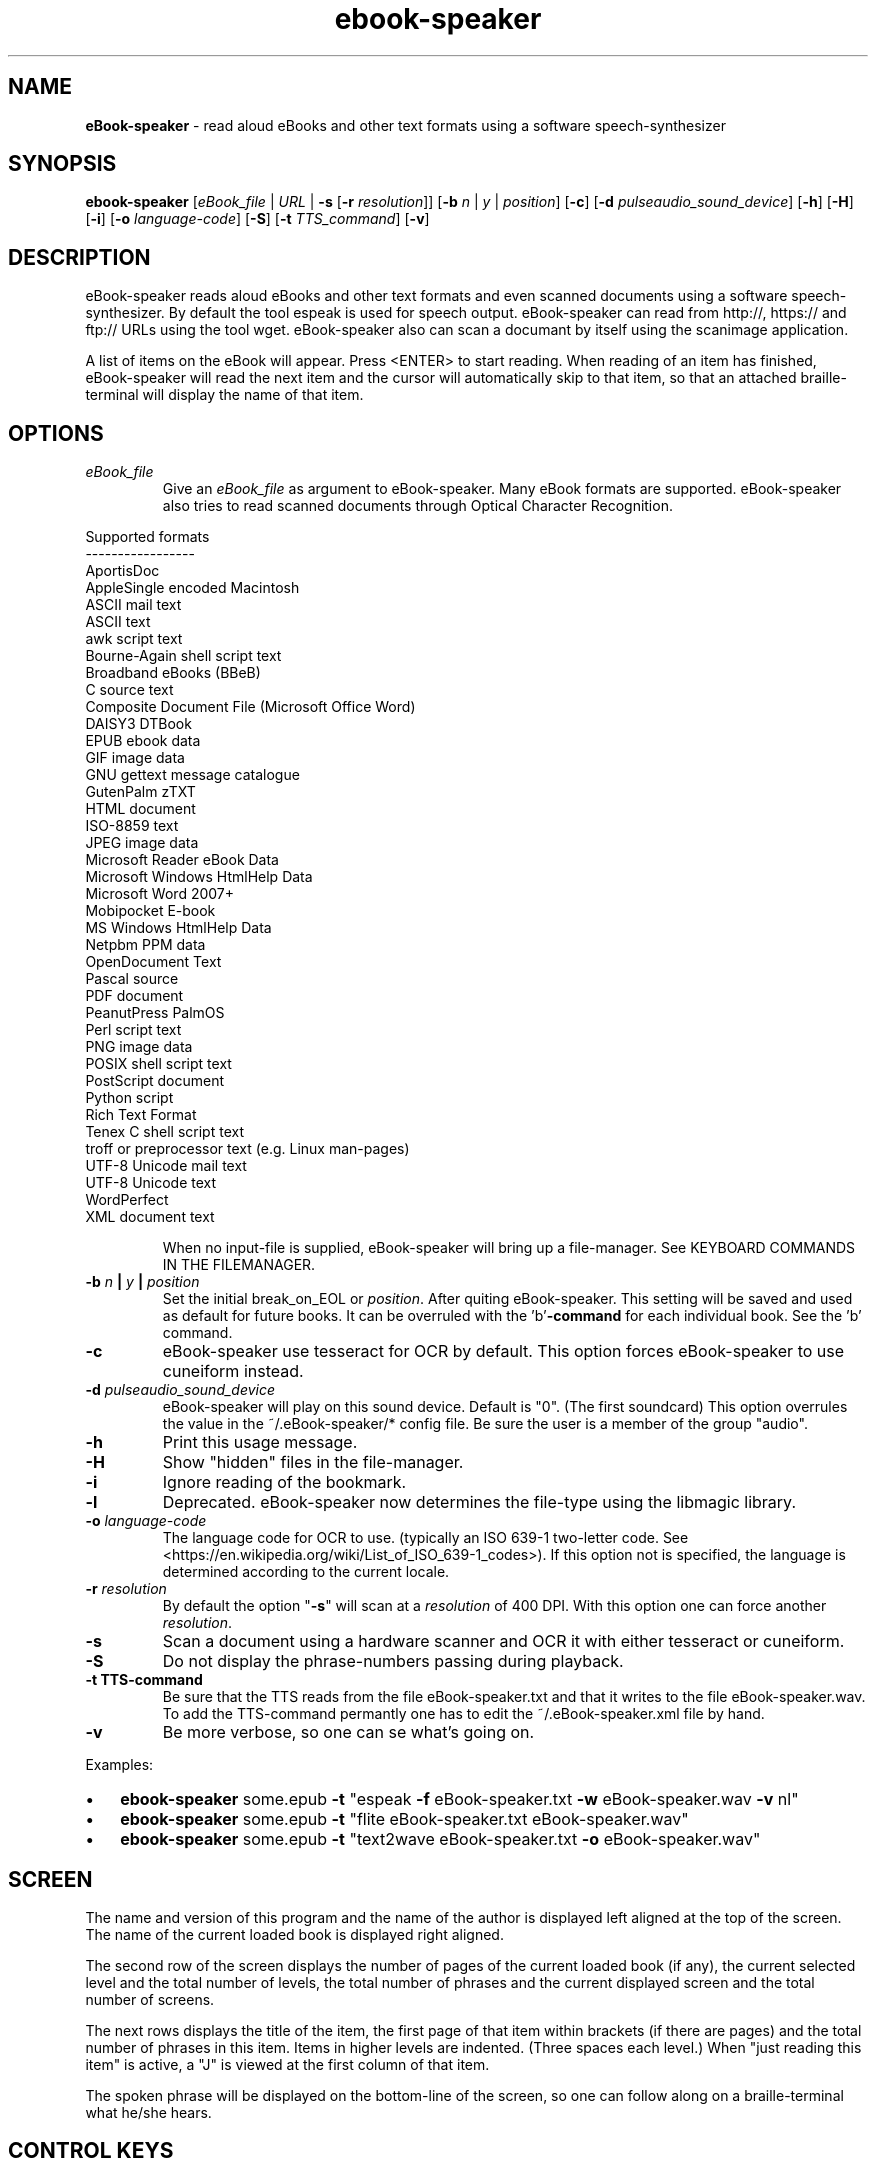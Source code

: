 .\" Text automatically generated by txt2man
.TH ebook-speaker 1 "06 September 2020" "ebook-speaker-5.5.1" "Linux Reference Manual"
.SH NAME
\fBeBook-speaker \fP- read aloud eBooks and other text formats using a software speech-synthesizer
\fB
.SH SYNOPSIS
.nf
.fam C
\fBebook-speaker\fP [\fIeBook_file\fP | \fIURL\fP | \fB-s\fP [\fB-r\fP \fIresolution\fP]] [\fB-b\fP \fIn\fP | \fIy\fP | \fIposition\fP] [\fB-c\fP] [\fB-d\fP \fIpulseaudio_sound_device\fP] [\fB-h\fP] [\fB-H\fP] [\fB-i\fP] [\fB-o\fP \fIlanguage-code\fP] [\fB-S\fP] [\fB-t\fP \fITTS_command\fP] [\fB-v\fP]

.fam T
.fi
.fam T
.fi
.SH DESCRIPTION
eBook-speaker reads aloud eBooks and other text formats and even scanned documents using a software speech-synthesizer. By default the tool espeak is used for speech output.
eBook-speaker can read from http://, https:// and ftp:// URLs using the tool wget.
eBook-speaker also can scan a documant by itself using the scanimage application.
.PP
A list of items on the eBook will appear. Press <ENTER> to start reading. When reading of an item has finished, eBook-speaker will read the next item and the cursor will automatically skip to that item, so that an attached braille-terminal will display the name of that item.
.SH OPTIONS
.TP
.B
\fIeBook_file\fP
Give an \fIeBook_file\fP as argument to eBook-speaker.  Many eBook formats are supported. eBook-speaker also tries to read scanned documents through Optical Character Recognition.
.PP
.nf
.fam C
                Supported formats
                -----------------
                AportisDoc
                AppleSingle encoded Macintosh
                ASCII mail text
                ASCII text
                awk script text
                Bourne-Again shell script text
                Broadband eBooks (BBeB)
                C source text
                Composite Document File (Microsoft Office Word)
                DAISY3 DTBook
                EPUB ebook data
                GIF image data
                GNU gettext message catalogue
                GutenPalm zTXT
                HTML document
                ISO-8859 text
                JPEG image data
                Microsoft Reader eBook Data
                Microsoft Windows HtmlHelp Data
                Microsoft Word 2007+
                Mobipocket E-book
                MS Windows HtmlHelp Data
                Netpbm PPM data
                OpenDocument Text
                Pascal source
                PDF document
                PeanutPress PalmOS
                Perl script text
                PNG image data
                POSIX shell script text
                PostScript document
                Python script
                Rich Text Format
                Tenex C shell script text
                troff or preprocessor text (e.g. Linux man-pages)
                UTF-8 Unicode mail text
                UTF-8 Unicode text
                WordPerfect
                XML document text

.fam T
.fi
.RS
When no input-file is supplied, eBook-speaker will bring up a file-manager. See KEYBOARD COMMANDS IN THE FILEMANAGER.
.RE
.TP
.B
\fB-b\fP \fIn\fP | \fIy\fP | \fIposition\fP
Set the initial break_on_EOL or \fIposition\fP. After quiting eBook-speaker. This setting will be saved and used as default for future books. It can be overruled with the 'b'\fB-command\fP for each individual book. See the 'b' command.
.TP
.B
\fB-c\fP
eBook-speaker use tesseract for OCR by default. This option forces eBook-speaker to use cuneiform instead.
.TP
.B
\fB-d\fP \fIpulseaudio_sound_device\fP
eBook-speaker will play on this sound device. Default is "0". (The first soundcard) This option overrules the value in the ~/.eBook-speaker/* config file. Be sure the user is a member of the group "audio".
.TP
.B
\fB-h\fP
Print this usage message.
.TP
.B
\fB-H\fP
Show "hidden" files in the file-manager.
.TP
.B
\fB-i\fP
Ignore reading of the bookmark.
.TP
.B
\fB-l\fP
Deprecated. eBook-speaker now determines the file-type using the libmagic library.
.TP
.B
\fB-o\fP \fIlanguage-code\fP
The language code for OCR to use. (typically an ISO 639-1 two-letter code. See <https://en.wikipedia.org/wiki/List_of_ISO_639-1_codes>). If this option not is specified, the language is determined according to the current locale.
.TP
.B
\fB-r\fP \fIresolution\fP
By default the option "\fB-s\fP" will scan at a \fIresolution\fP of 400  DPI. With this option one can force another \fIresolution\fP.
.TP
.B
\fB-s\fP
Scan a document using a hardware scanner and OCR it with either tesseract or cuneiform.
.TP
.B
\fB-S\fP
Do not display the phrase-numbers passing during playback.
.TP
.B
\fB-t\fP TTS-command
Be sure that the TTS reads from the file eBook-speaker.txt and that it writes to the file eBook-speaker.wav. To add the TTS-command permantly one has to edit the ~/.eBook-speaker.xml file by hand.
.TP
.B
\fB-v\fP
Be more verbose, so one can se what's going on.
.PP
Examples:
.IP \(bu 3
\fBebook-speaker\fP some.epub \fB-t\fP "espeak \fB-f\fP eBook-speaker.txt \fB-w\fP eBook-speaker.wav \fB-v\fP nl"
.IP \(bu 3
\fBebook-speaker\fP some.epub \fB-t\fP "flite eBook-speaker.txt eBook-speaker.wav"
.IP \(bu 3
\fBebook-speaker\fP some.epub \fB-t\fP "text2wave eBook-speaker.txt \fB-o\fP eBook-speaker.wav"
.SH SCREEN
The name and version of this program and the name of the author is displayed left aligned at the top of the screen. The name of the current loaded book is displayed right aligned.
.PP
The second row of the screen displays the number of pages of the current loaded book (if any), the current selected level and the total number of levels, the total number of phrases and the current displayed screen and the total number of screens.
.PP
The next rows displays the title of the item, the first page of that item within brackets (if there are pages) and the total number of phrases in this item. Items in higher levels are indented. (Three spaces each level.) When "just reading this item" is active, a "J" is viewed at the first column of that item.
.PP
The spoken phrase will be displayed on the bottom-line of the screen, so one can follow along on a braille-terminal what he/she hears.
.SH CONTROL KEYS
eBook-speaker recognizes the following keyboard-commands:
.TP
.B
cursor down,2
Move cursor to the next item.
.TP
.B
cursor up,8
Move cursor to the previous item.
.TP
.B
cursor right,6
Skip to next phrase.
.TP
.B
cursor left,4
Skip to previous phrase.
.TP
.B
page-down,3
View next screen.
.TP
.B
page-up,9
View previous screen.
.TP
.B
enter
Start reading.
.TP
.B
space,0
Pause/resume reading.
.TP
.B
home,*
Read on normal speed.
.TP
.B
/
Search for a label.
.TP
.B
A
Store current item to disk in ASCII-format.
.TP
.B
b
Set a phrase-break at the end of a line or \fIposition\fP. When set to '\fIy\fP'es, eBook-speaker will start a new phrase after each New-Line character. When set to '\fIn\fP'o, each New-Line character will be seen as a space, so that two or more lines are concatenated to one phrase. Or set a break at the Nth \fIposition\fP.
.TP
.B
B
Move cursor to the last item.
.TP
.B
d
Store current item to disk in WAV-format.
.TP
.B
D,-
Decrease reading speed.
.TP
.B
f
Find the currently reading item and place the cursor there.
.TP
.B
g
Go to phrase in current item.
.TP
.B
G
Go to page number. (if there are pages)
.TP
.B
h,?
Give this help.
.TP
.B
j,5
Just read current item and place a "J" at the first column.
.TP
.B
l
Switch to next level.
.TP
.B
L
Switch to previous level.
.TP
.B
m
mute sound on/off.
.TP
.B
\fIn\fP
Search forewards.
.TP
.B
N
Search backwards.
.TP
.B
o
Select an output sound device.
.TP
.B
p
Place a bookmark.
.TP
.B
q
Quit eBook-speaker. The reading-point is saved as bookmark.
.TP
.B
r
Rotate the scanned document. If the document is accidentally placed upside-down on the scanner, it can not be OCR'ed correctly. This command will rotate the scanned document 90 degrees.
.TP
.B
s
Stop reading.
.TP
.B
S
Toggle show progress on/off.
.TP
.B
t
Select a TTS.
.TP
.B
T
Move cursor to the first item.
.TP
.B
U,+
Increase reading speed.
.TP
.B
v,1
Decraese playback volume.
.TP
.B
V,7
Increase playback volume. (beware of Clipping)
.TP
.B
x
Go to the file-manager.
.SH KEYBOARD COMMANDS IN THE FILEMANAGER
.TP
.B
enter,cursor right,6
Start eBook-speaker with current file as input.
.TP
.B
cursor left,4
Select previous directory and open it.
.TP
.B
cursor down,2
Move cursor to the next file.
.TP
.B
cursor up,8
Move cursor to the previous file.
.TP
.B
page-down,3
View next page.
.TP
.B
page-up,9
View previous page.
.TP
.B
/
Search for a file.
.TP
.B
end,B
Move cursor to the last file.
.TP
.B
h,?
Give this help.
.TP
.B
H,0
Toggle hidden files displaying on or off.
.TP
.B
i
Give some information about current file.
.TP
.B
\fIn\fP
Search next.
.TP
.B
N
Search previous.
.TP
.B
q
Quit eBook-speaker.
.TP
.B
home,T
Move cursor to the first file.
.SH TTS
When pressing the 't'\fB-command\fP, the TTS-selector appears. A few TTS-applications are defined by default. The first TTS in the TTS-selector will be espeak with option \fB-v\fP set according to the current locale.
.IP \(bu 3
Choose one by moving the cursor with the cursor-keys and select it by pressing the ENTER-key.
.IP \(bu 3
To delete or add a TTS-command one has to edit the file ~/.eBook-speaker.xml by hand and follow the instructions.
.PP
Be sure that the new TTS reads its information from the file eBook-speaker.txt and that it writes to the file eBook-speaker.wav.
.SH TTS EXAMPLES
Here are some examples to insert into the ~/.eBook-speaker.xml file:
.IP \(bu 3
espeak \fB-f\fP eBook-speaker.txt \fB-w\fP eBook-speaker.wav
.IP \(bu 3
espeak \fB-f\fP eBook-speaker.txt \fB-w\fP eBook-speaker.wav \fB-v\fP mb-en1
.IP \(bu 3
espeak \fB-f\fP eBook-speaker.txt \fB-w\fP eBook-speaker.wav \fB-v\fP de
.IP \(bu 3
espeak \fB-f\fP eBook-speaker.txt \fB-w\fP eBook-speaker.wav \fB-v\fP pt
.IP \(bu 3
espeak \fB-f\fP eBook-speaker.txt \fB-w\fP eBook-speaker.wav \fB-v\fP nl
.IP \(bu 3
espeak \fB-f\fP eBook-speaker.txt \fB-w\fP eBook-speaker.wav \fB-v\fP mb-nl2
.IP \(bu 3
flite eBook-speaker.txt eBook-speaker.wav
.IP \(bu 3
swift -\fIn\fP Lawrence \fB-f\fP eBook-speaker.txt \fB-o\fP eBook-speaker.wav
.IP \(bu 3
text2wave eBook-speaker.txt \fB-o\fP eBook-speaker.wav
.IP \(bu 3
text2wave \fB-eval\fP '(voice_en1_mbrola)' eBook-speaker.txt \fB-o\fP eBook-speaker.wav
.IP \(bu 3
pico2wave \fB-w\fP eBook-speaker.wav "`cat eBook-speaker.txt`"
.SH THANKS TO
.TP
.B
Daniel Veillard <daniel@veillard.com>
for the XML2 library.
.PP
Chris Bagwell <cbagwell@users.sourceforge.net>
.TP
.B
Rob Sykes <aquegg@yahoo.co.uk>
for sox.
.TP
.B
Didier Spaier <didier@slint.fr>
for the TTS enhancements.
.SH FILES
.TP
.B
~/.eBook-speaker/
This directory contains the bookmarks in XML-format.  Each file has the name of the book and contains the name of the current item, the start-phrase of that item, the current level, the desired TTS, the desired reading speed and the name of the desired pulseaudio device.
.TP
.B
~/.eBook-speaker.xml
This file, in XML-format, contains the desired OCR language and the TTS's to use. (See TTS EXAMPLES)
.TP
.B
/tmp/eBook-speaker.XXXXXX
eBook-speaker makes use of a temporary directory. It is removed after quiting.
.SH NOTES
An EPUB-book has two index-files for navigation, a NCX and an OPF file. eBook-speaker tries to detemine which of these two files give the best result. But sometimes eBook-speaker is not able to make the best choice. When in doubt use option "\fB--N\fP" to force the use of NCX or "\fB-O\fP" to force the OPF.
.SH SEE ALSO
\fBebook-convert\fP(1), \fBpandoc\fP(1), \fBcalibre\fP(1), \fBiconv\fP(1), \fBlowriter\fP(1), \fBtesseract\fP(1), \fBcuneiform\fP(1), \fBespeak\fP(1), \fBflite\fP(1), \fBtext2wave\fP(1), \fBmbrola\fP(1), \fBpico2wave\fP(1), \fBscanimage\fP(1), \fBpnmflip\fP(1), \fBgif2png\fP(1), \fBman2html\fP(1), \fBunar\fP(1), \fBswift\fP(1), \fBunrtf\fP(1), \fBwget\fP(1), \fBpulseaudio\fP(1), \fBpactl\fP(1), \fBmagic\fP(5), \fBlocale\fP(7), \fBusermod\fP(8)
.SH AUTHOR
Jos Lemmens <jos@jlemmens.nl>
.SH COPYRIGHT
Copyright (C)2011-2020 Jos Lemmens <jos@jlemmens.nl>
.PP
This program is free software; you can redistribute it and/or modify it under the terms of the GNU General Public License as published by the Free Software Foundation; either version 2, or (at your option) any later version. This program is distributed in the hope that it will be useful, but WITHOUT ANY WARRANTY; without even the implied warranty of MERCHANTABILITY or FITNESS FOR A PARTICULAR PURPOSE. See the GNU General Public License for more details. You should have received a copy of the GNU General Public License along with this program (see the file COPYING); if not, write to the Free Software Foundation, Inc., 59 Temple Place - Suite 330, Boston, MA 02111-1307, USA
